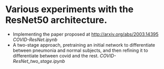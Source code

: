 * Various experiments with the ResNet50 architecture.

- Implementing the paper proposed at http://arxiv.org/abs/2003.14395 [[COVID-ResNet.ipynb]]
- A two-stage approach, pretraining an initial network to differentiate between pneumonia and normal subjects, and then refining it to differentiate between covid and the rest. [[COVID-ResNet_two_stage.ipynb]]
